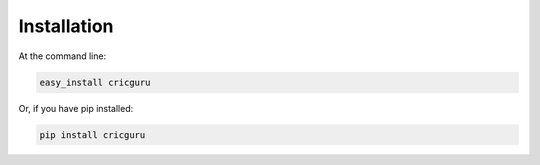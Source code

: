 Installation
============


At the command line:

.. code-block:: rst

    easy_install cricguru

Or, if you have pip installed:

.. code-block:: rst

    pip install cricguru
